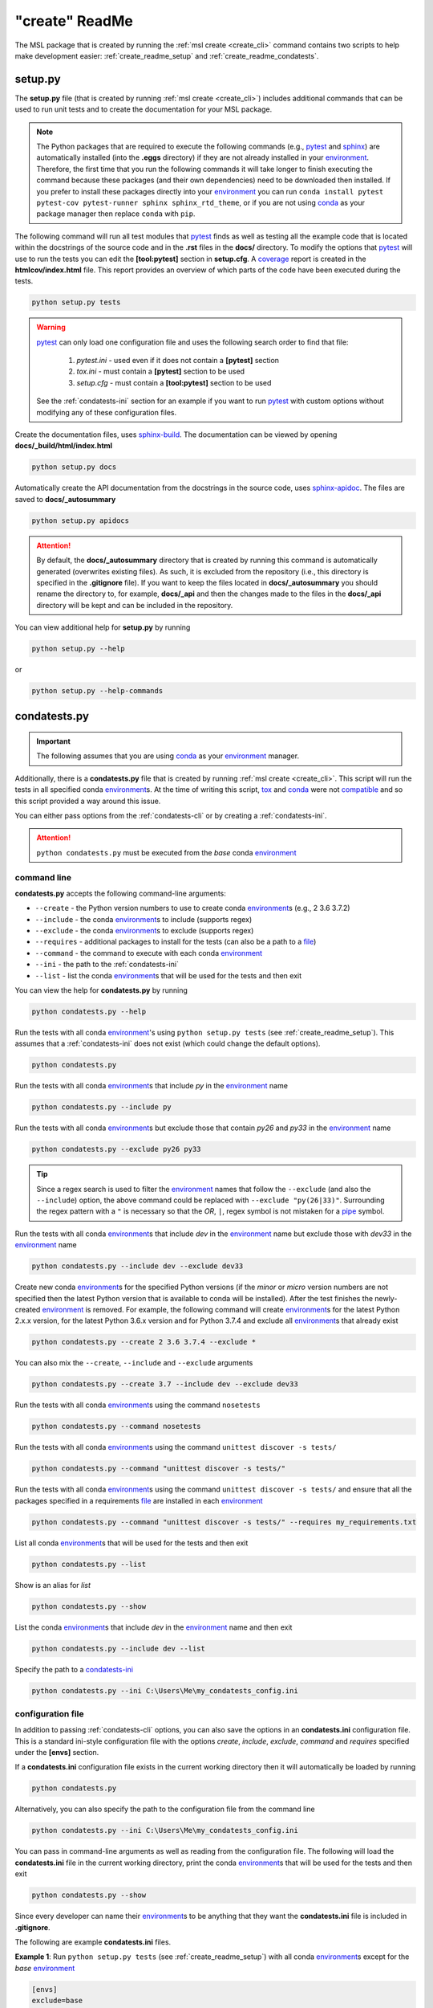 .. _create_readme:

"create" ReadMe
===============

The MSL package that is created by running the :ref:`msl create <create_cli>` command contains two scripts
to help make development easier: :ref:`create_readme_setup` and :ref:`create_readme_condatests`.

.. _create_readme_setup:

setup.py
--------

The **setup.py** file (that is created by running :ref:`msl create <create_cli>`) includes additional commands
that can be used to run unit tests and to create the documentation for your MSL package.

.. note::
   The Python packages that are required to execute the following commands (e.g., pytest_ and sphinx_) are
   automatically installed (into the **.eggs** directory) if they are not already installed in your
   environment_. Therefore, the first time that you run the following commands it will take longer to finish
   executing the command because these packages (and their own dependencies) need to be downloaded then installed.
   If you prefer to install these packages directly into your environment_ you can run
   ``conda install pytest pytest-cov pytest-runner sphinx sphinx_rtd_theme``, or if you are not using conda_ as
   your package manager then replace ``conda`` with ``pip``.

The following command will run all test modules that pytest_ finds as well as testing all the example code that is
located within the docstrings of the source code and in the **.rst** files in the **docs/** directory. To modify the
options that pytest_ will use to run the tests you can edit the **[tool:pytest]** section in **setup.cfg**.
A coverage_ report is created in the **htmlcov/index.html** file. This report provides an overview of which parts
of the code have been executed during the tests.

.. code-block:: console

   python setup.py tests

.. warning::

   pytest_ can only load one configuration file and uses the following search order to find that file:

      1. *pytest.ini* - used even if it does not contain a **[pytest]** section
      2. *tox.ini* - must contain a **[pytest]** section to be used
      3. *setup.cfg* - must contain a **[tool:pytest]** section to be used

   See the :ref:`condatests-ini` section for an example if you want to run pytest_ with custom options without
   modifying any of these configuration files.

Create the documentation files, uses `sphinx-build <https://www.sphinx-doc.org/en/latest/man/sphinx-build.html>`_.
The documentation can be viewed by opening **docs/_build/html/index.html**

.. code-block:: console

   python setup.py docs

Automatically create the API documentation from the docstrings in the source code, uses
`sphinx-apidoc <https://www.sphinx-doc.org/en/stable/man/sphinx-apidoc.html>`_. The files are saved to
**docs/_autosummary**

.. code-block:: console

   python setup.py apidocs

.. attention::
   By default, the **docs/_autosummary** directory that is created by running this command is automatically generated
   (overwrites existing files). As such, it is excluded from the repository (i.e., this directory is specified in the
   **.gitignore** file). If you want to keep the files located in **docs/_autosummary** you should rename the directory
   to, for example, **docs/_api** and then the changes made to the files in the **docs/_api** directory will be kept
   and can be included in the repository.

You can view additional help for **setup.py** by running

.. code-block:: console

   python setup.py --help

or

.. code-block:: console

   python setup.py --help-commands

.. _create_readme_condatests:

condatests.py
-------------

.. important::
   The following assumes that you are using conda_ as your environment_ manager.

Additionally, there is a **condatests.py** file that is created by running :ref:`msl create <create_cli>`. This
script will run the tests in all specified conda environment_\s. At the time of writing this script, tox_ and
conda_ were not compatible_ and so this script provided a way around this issue.

You can either pass options from the :ref:`condatests-cli` or by creating a :ref:`condatests-ini`.

.. attention::
   ``python condatests.py`` must be executed from the `base` conda environment_

.. _condatests-cli:

command line
++++++++++++

**condatests.py** accepts the following command-line arguments:

* ``--create`` - the Python version numbers to use to create conda environment_\s (e.g., 2 3.6 3.7.2)
* ``--include`` - the conda environment_\s to include (supports regex)
* ``--exclude`` - the conda environment_\s to exclude (supports regex)
* ``--requires`` - additional packages to install for the tests (can also be a path to a file_)
* ``--command`` - the command to execute with each conda environment_
* ``--ini`` - the path to the :ref:`condatests-ini`
* ``--list`` - list the conda environment_\s that will be used for the tests and then exit

You can view the help for **condatests.py** by running

.. code-block:: console

   python condatests.py --help

Run the tests with all conda environment_\'s using ``python setup.py tests`` (see :ref:`create_readme_setup`).
This assumes that a :ref:`condatests-ini` does not exist (which could change the default options).

.. code-block:: console

   python condatests.py

Run the tests with all conda environment_\s that include *py* in the environment_ name

.. code-block:: console

   python condatests.py --include py

Run the tests with all conda environment_\s but exclude those that contain *py26* and *py33* in the environment_ name

.. code-block:: console

   python condatests.py --exclude py26 py33

.. tip::

   Since a regex search is used to filter the environment_ names that follow the ``--exclude``
   (and also the ``--include``) option, the above command could be replaced with
   ``--exclude "py(26|33)"``. Surrounding the regex pattern with a ``"`` is necessary so that the
   *OR*, ``|``, regex symbol is not mistaken for a pipe_ symbol.

Run the tests with all conda environment_\s that include *dev* in the environment_ name but exclude
those with *dev33* in the environment_ name

.. code-block:: console

   python condatests.py --include dev --exclude dev33

Create new conda environment_\s for the specified Python versions (if the `minor` or `micro` version
numbers are not specified then the latest Python version that is available to conda will be installed).
After the test finishes the newly-created environment_ is removed. For example, the following
command will create environment_\s for the latest Python 2.x.x version, for the latest Python 3.6.x
version and for Python 3.7.4 and exclude all environment_\s that already exist

.. code-block:: console

   python condatests.py --create 2 3.6 3.7.4 --exclude *

You can also mix the ``--create``, ``--include`` and ``--exclude`` arguments

.. code-block:: console

   python condatests.py --create 3.7 --include dev --exclude dev33

Run the tests with all conda environment_\s using the command ``nosetests``

.. code-block:: console

   python condatests.py --command nosetests

Run the tests with all conda environment_\s using the command ``unittest discover -s tests/``

.. code-block:: console

   python condatests.py --command "unittest discover -s tests/"

Run the tests with all conda environment_\s using the command ``unittest discover -s tests/`` and ensure
that all the packages specified in a requirements file_ are installed in each environment_

.. code-block:: console

   python condatests.py --command "unittest discover -s tests/" --requires my_requirements.txt

List all conda environment_\s that will be used for the tests and then exit

.. code-block:: console

   python condatests.py --list

Show is an alias for `list`

.. code-block:: console

   python condatests.py --show

List the conda environment_\s that include *dev* in the environment_ name and then exit

.. code-block:: console

   python condatests.py --include dev --list

Specify the path to a  `condatests-ini`_

.. code-block:: console

   python condatests.py --ini C:\Users\Me\my_condatests_config.ini


.. _condatests-ini:

configuration file
++++++++++++++++++

In addition to passing :ref:`condatests-cli` options, you can also save the options in an **condatests.ini**
configuration file. This is a standard ini-style configuration file with the options *create*, *include*,
*exclude*, *command* and *requires* specified under the **[envs]** section.

If a **condatests.ini** configuration file exists in the current working directory then it will
automatically be loaded by running

.. code-block:: console

   python condatests.py

Alternatively, you can also specify the path to the configuration file from the command line

.. code-block:: console

   python condatests.py --ini C:\Users\Me\my_condatests_config.ini

You can pass in command-line arguments as well as reading from the configuration file. The following
will load the **condatests.ini** file in the current working directory, print the conda environment_\s
that will be used for the tests and then exit

.. code-block:: console

   python condatests.py --show

Since every developer can name their environment_\s to be anything that they want the **condatests.ini**
file is included in **.gitignore**.

The following are example **condatests.ini** files.

**Example 1**: Run ``python setup.py tests`` (see :ref:`create_readme_setup`) with all conda environment_\s except
for the *base* environment_

.. code-block:: ini

   [envs]
   exclude=base

**Example 2**: Run ``python setup.py tests`` with all conda environment_\s that include the text *py* in the name
of the environment_ but exclude the environment_\s that contain *py33* in the name (recall that a regex
search is used to filter the environment_ names)

.. code-block:: ini

   [envs]
   include=py
   exclude=py33

**Example 3**: Run ``python setup.py tests`` only with newly-created conda environment_\s, exclude all
environment_\s that already exist and ensure that *scipy* is installed in each new environment_
(if the `minor` or `micro` version numbers of the Python environment_\s are not specified then the latest
Python version that is available to conda will be installed)

.. code-block:: ini

   [envs]
   create=2 3.5 3.6 3.7
   exclude=.
   requires=scipy

**Example 4**: Run ``python setup.py tests`` with newly-created conda environment_\s and all conda environment_\s
that already exist that contain the text *dev* in the name of the environment_ except for the *dev33* environment_

.. code-block:: ini

   [envs]
   create=3.6 3.7.3 3.7.4
   include=dev
   exclude=dev33

**Example 5**: Run ``unittest``, for all modules in the **tests** directory, with all conda environment_\s
that include the text *dev* in the environment_ name

.. code-block:: ini

   [envs]
   include=dev
   command=unittest discover -s tests/

**Example 6**: Run pytest_ with customized options (i.e., ignoring any *pytest.ini*, *tox.ini* or *setup.cfg*
files that might exist) with the specified conda environment_\s.

.. code-block:: ini

   [envs]
   create=3.7
   include=dev27 myenvironment py36
   command=pytest -c condatests.ini

   [pytest]
   addopts =
      -x
     --verbose

.. note::

   The environment_ names specified in the *create*, *include*, *exclude* and *requires* option can
   be separated by a comma, by whitespace or both. So, ``include=py27,py36,py37``, ``include=py27 py36 py37``
   and ``include=py27, py36, py37`` are all equivalent.

.. _compatible: https://github.com/tox-dev/tox/issues/273
.. _pytest: https://doc.pytest.org/en/latest/
.. _sphinx: https://www.sphinx-doc.org/en/latest/#
.. _wheel: https://pythonwheels.com/
.. _coverage: https://coverage.readthedocs.io/en/latest/index.html
.. _git: https://git-scm.com
.. _environment: https://conda.io/docs/using/envs.html
.. _tox: https://tox.readthedocs.io/en/latest/
.. _conda: https://conda.readthedocs.io/en/latest/
.. _pipe: https://en.wikipedia.org/wiki/Pipeline_(Unix)
.. _file: https://docs.conda.io/projects/conda/en/latest/commands/install.html#Named%20Arguments